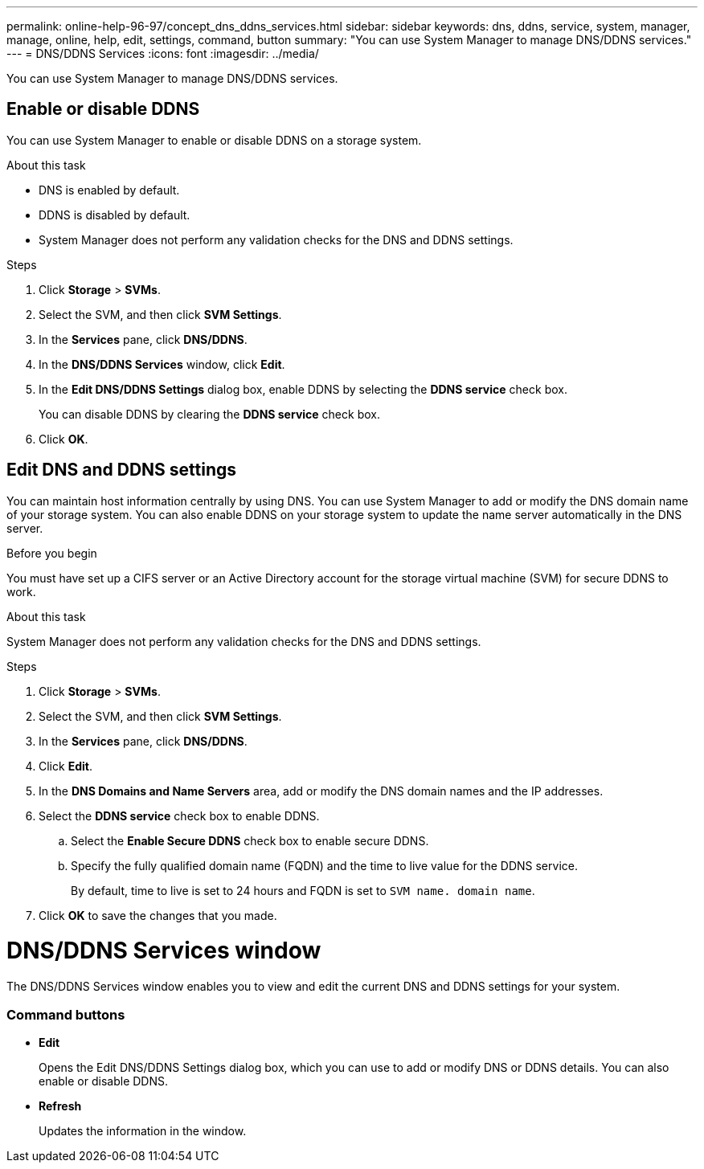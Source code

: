 ---
permalink: online-help-96-97/concept_dns_ddns_services.html
sidebar: sidebar
keywords: dns, ddns, service, system, manager, manage, online, help, edit, settings, command, button
summary: "You can use System Manager to manage DNS/DDNS services."
---
= DNS/DDNS Services
:icons: font
:imagesdir: ../media/

[.lead]
You can use System Manager to manage DNS/DDNS services.

== Enable or disable DDNS

You can use System Manager to enable or disable DDNS on a storage system.

.About this task

* DNS is enabled by default.
* DDNS is disabled by default.
* System Manager does not perform any validation checks for the DNS and DDNS settings.

.Steps

. Click *Storage* > *SVMs*.
. Select the SVM, and then click *SVM Settings*.
. In the *Services* pane, click *DNS/DDNS*.
. In the *DNS/DDNS Services* window, click *Edit*.
. In the *Edit DNS/DDNS Settings* dialog box, enable DDNS by selecting the *DDNS service* check box.
+
You can disable DDNS by clearing the *DDNS service* check box.

. Click *OK*.

== Edit DNS and DDNS settings

You can maintain host information centrally by using DNS. You can use System Manager to add or modify the DNS domain name of your storage system. You can also enable DDNS on your storage system to update the name server automatically in the DNS server.

.Before you begin

You must have set up a CIFS server or an Active Directory account for the storage virtual machine (SVM) for secure DDNS to work.

.About this task

System Manager does not perform any validation checks for the DNS and DDNS settings.

.Steps

. Click *Storage* > *SVMs*.
. Select the SVM, and then click *SVM Settings*.
. In the *Services* pane, click *DNS/DDNS*.
. Click *Edit*.
. In the *DNS Domains and Name Servers* area, add or modify the DNS domain names and the IP addresses.
. Select the *DDNS service* check box to enable DDNS.
 .. Select the *Enable Secure DDNS* check box to enable secure DDNS.
 .. Specify the fully qualified domain name (FQDN) and the time to live value for the DDNS service.
+
By default, time to live is set to 24 hours and FQDN is set to `SVM name. domain name`.
. Click *OK* to save the changes that you made.

= DNS/DDNS Services window

The DNS/DDNS Services window enables you to view and edit the current DNS and DDNS settings for your system.

=== Command buttons

* *Edit*
+
Opens the Edit DNS/DDNS Settings dialog box, which you can use to add or modify DNS or DDNS details. You can also enable or disable DDNS.

* *Refresh*
+
Updates the information in the window.

// 2021-12-21, Created by Aoife, sm-classic rework
